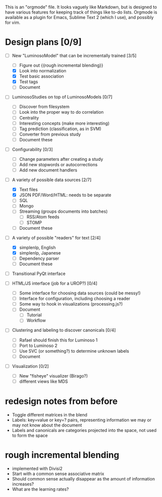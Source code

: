 # Plans for Luminoso 2

This is an "orgmode" file. It looks vaguely like Markdown, but is designed to
have various features for keeping track of things like to-do lists. Orgmode is
available as a plugin for Emacs, Sublime Text 2 (which I use), and possibly
for vim.

* Design plans [0/9]
  - [ ] New "LuminosoModel" that can be incrementally trained [3/5]
    - [ ] Figure out {{rough incremental blending}}
    - [X] Look into normalization
    - [X] Test basic association
    - [X] Test tags
    - [ ] Document

  - [ ] LuminosoStudies on top of LuminosoModels [0/7]
    - [ ] Discover from filesystem
    - [ ] Look into the proper way to do correlation
    - [ ] Centrality
    - [ ] Interesting concepts (make more interesting)
    - [ ] Tag prediction (classification, as in SVM)
    - [ ] Converter from previous study
    - [ ] Document these
  
  - [ ] Configurability [0/3]
    - [ ] Change parameters after creating a study
    - [ ] Add new stopwords or autocorrections
    - [ ] Add new document handlers

  - [ ] A variety of possible data sources [2/7]
    - [X] Text files
    - [X] JSON
          PDF/Word/HTML: needs to be separate
    - [ ] SQL
    - [ ] Mongo
    - [ ] Streaming (groups documents into batches)
      - [ ] RSS/Atom feeds
      - [ ] STOMP
    - [ ] Document these

  - [ ] A variety of possible "readers" for text [2/4]
    - [X] simplenlp, English
    - [X] simplenlp, Japanese
    - [ ] Dependency parser
    - [ ] Document these
  
  - [ ] Transitional PyQt interface

  - [ ] HTML/JS interface (job for a UROP?) [0/4]
    - [ ] Some interface for choosing data sources (could be messy!)
    - [ ] Interface for configuration, including choosing a reader
    - [ ] Some way to hook in visualizations (processing.js?)
    - [ ] Document
      - [ ] Tutorial
      - [ ] Workflow

  - [ ] Clustering and labeling to discover canonicals [0/4]
    - [ ] Rafael should finish this for Luminoso 1
    - [ ] Port to Luminoso 2
    - [ ] Use SVC (or something?) to determine unknown labels
    - [ ] Document

  - [ ] Visualization [0/2]
    - [ ] New "fisheye" visualizer (Birago?)
    - [ ] different views like MDS

* redesign notes from before
  - Toggle different matrices in the blend
  - Labels: key=value or key=? pairs, representing information we may
    or may not know about the document
  - Labels and canonicals are categories projected into the space, not
    used to form the space

* rough incremental blending
  - implemented with Divisi2
  - Start with a common sense associative matrix
  - Should common sense actually disappear as the amount of information
    increases?
  - What are the learning rates?
